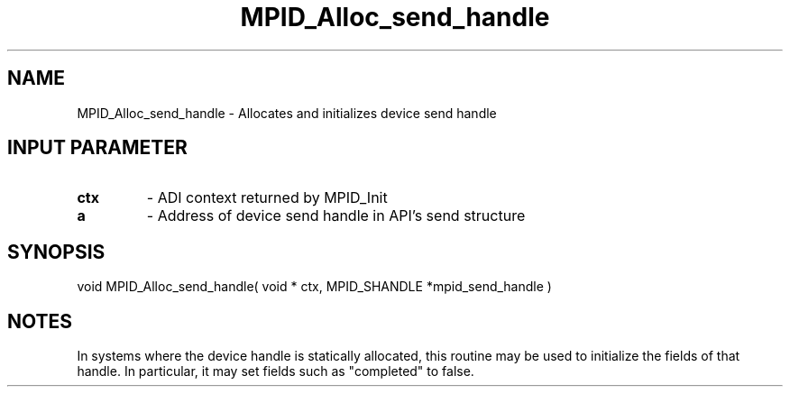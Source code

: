 .TH MPID_Alloc_send_handle 5 "10/10/1994" " " "ADI"
.SH NAME
MPID_Alloc_send_handle \- Allocates and initializes device send handle

.SH INPUT PARAMETER
.PD 0
.TP
.B ctx 
- ADI context returned by MPID_Init
.PD 1
.PD 0
.TP
.B a 
- Address of device send handle in API's send structure
.PD 1

.SH SYNOPSIS
.nf
void MPID_Alloc_send_handle( void * ctx, MPID_SHANDLE *mpid_send_handle )
.fi

.SH NOTES
In systems where the device handle is statically allocated, this
routine may be used to initialize the fields of that handle.  In
particular, it may set fields such as "completed" to false.
